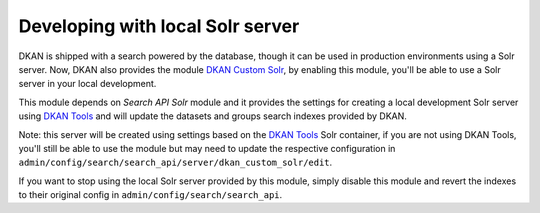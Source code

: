 Developing with local Solr server
=================================

DKAN is shipped with a search powered by the database, though it can be used in production environments using a Solr server. Now, DKAN also provides the module `DKAN Custom Solr <https://github.com/GetDKAN/dkan_custom_solr>`_, by enabling this module, you'll be able to use a Solr server in your local development.

This module depends on `Search API Solr` module and it provides the settings for creating a local development Solr server using `DKAN Tools <https://github.com/GetDKAN/dkan-tools>`_ and will update the datasets and groups search indexes provided by DKAN.

Note: this server will be created using settings based on the `DKAN Tools <https://github.com/GetDKAN/dkan-tools>`_ Solr container, if you are not using DKAN Tools, you'll still be able to use the module but may need to update the respective configuration in ``admin/config/search/search_api/server/dkan_custom_solr/edit``.

If you want to stop using the local Solr server provided by this module, simply disable this module and revert the indexes to their original config in ``admin/config/search/search_api``.
